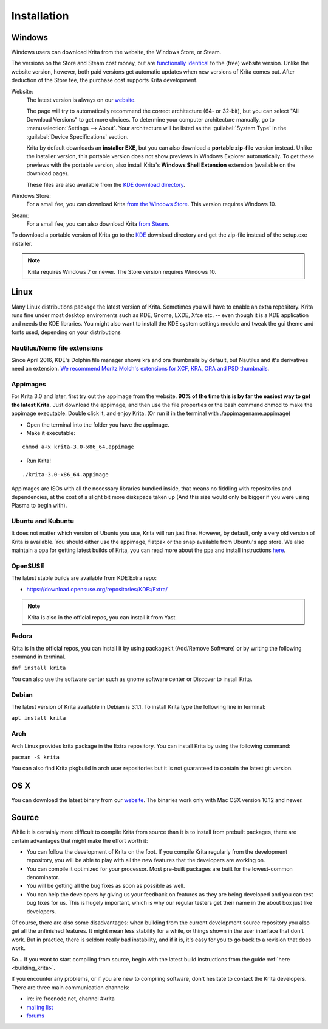 .. meta::
   :description:
        Detailed steps on how to install Krita

.. metadata-placeholder

   :authors: - Wolthera van Hövell tot Westerflier <griffinvalley@gmail.com>
             - Raghavendra Kamath <raghu@raghukamath.com>
             - Scott Petrovic
             - Boudewijn Rempt <boud@valdyas.org>
             - Dmitry Kazakov <dimula73@gmail.com>
   :license: GNU free documentation license 1.3 or later.

.. index:: Installation
.. _installation:

Installation
============

Windows
-------
Windows users can download Krita from the website, the Windows Store, or Steam.

The versions on the Store and Steam cost money, but are `functionally identical
<https://krita.org/en/item/krita-available-from-the-windows-store/>`_ to the
(free) website version. Unlike the website version, however, both paid versions
get automatic updates when new versions of Krita comes out. After deduction of
the Store fee, the purchase cost supports Krita development.

Website:
    The latest version is always on our `website <https://krita.org/download/>`_.

    The page will try to automatically recommend the correct architecture (64- or 32-bit), but you can select "All Download Versions" to get more choices. To determine your computer architecture manually, go to :menuselection:`Settings --> About`. Your architecture will be listed as the :guilabel:`System Type` in the :guilabel:`Device Specifications` section.
        
    Krita by default downloads an **installer EXE**, but you can also download a **portable zip-file** version instead. Unlike the installer version, this portable version does not show previews in Windows Explorer automatically. To get these previews with the portable version, also install Krita's **Windows Shell Extension** extension (available on the download page).

    These files are also available from the `KDE download directory <https://download.kde.org/stable/krita/>`_.
Windows Store:
    For a small fee, you can download Krita `from the Windows Store <https://www.microsoft.com/store/productId/9N6X57ZGRW96>`_. This version requires Windows 10.
Steam:
    For a small fee, you can also download Krita `from Steam <https://store.steampowered.com/app/280680/Krita/>`_. 


To download a portable version of Krita go to the `KDE <https://download.kde.org/stable/krita/>`_ download directory
and get the zip-file instead of the setup.exe installer.

.. note::
   Krita requires Windows 7 or newer. The Store version requires Windows 10.

Linux
-----

Many Linux distributions package the latest version of Krita. Sometimes
you will have to enable an extra repository. Krita runs fine under most
desktop enviroments such as KDE, Gnome, LXDE, Xfce etc. -- even though it
is a KDE application and needs the KDE libraries. You might also want to
install the KDE system settings module and tweak the gui theme and fonts used,
depending on your distributions

Nautilus/Nemo file extensions
~~~~~~~~~~~~~~~~~~~~~~~~~~~~~

Since April 2016, KDE's Dolphin file manager shows kra and ora thumbnails by
default, but Nautilus and it's derivatives need an extension. `We
recommend Moritz Molch's extensions for XCF, KRA, ORA and PSD
thumbnails <https://moritzmolch.com/1749>`__.

Appimages
~~~~~~~~~

For Krita 3.0 and later, first try out the appimage from the website.
**90% of the time this is by far the easiest way to get the
latest Krita.** Just download the appimage, and then use the file
properties or the bash command chmod to make the appimage executable.
Double click it, and enjoy Krita. (Or run it in the terminal with
./appimagename.appimage)

- Open the terminal into the folder you have the appimage.
- Make it executable:

::

 chmod a+x krita-3.0-x86_64.appimage

- Run Krita!

::

 ./krita-3.0-x86_64.appimage

Appimages are ISOs with all the necessary libraries bundled inside, that means no
fiddling with repositories and dependencies, at the cost of a slight bit
more diskspace taken up (And this size would only be bigger if you were
using Plasma to begin with).

Ubuntu and Kubuntu
~~~~~~~~~~~~~~~~~~

It does not matter which version of Ubuntu you use, Krita will run just
fine. However, by default, only a very old version of Krita is
available. You should either use the appimage, flatpak or the snap available
from Ubuntu's app store. We also maintain a ppa for getting latest builds of Krita,
you can read more about the ppa and install instructions `here <https://launchpad.net/~kritalime/+archive/ubuntu/ppa>`_.

OpenSUSE
~~~~~~~~

The latest stable builds are available from KDE:Extra repo:

-  https://download.opensuse.org/repositories/KDE:/Extra/

.. note::
   Krita is also in the official repos, you can install it from Yast.

Fedora
~~~~~~

Krita is in the official repos, you can install it by using packagekit (Add/Remove Software) or by writing the following command in terminal.

``dnf install krita``

You can also use the software center such as gnome software center or Discover to install Krita.

Debian
~~~~~~

The latest version of Krita available in Debian is 3.1.1.
To install Krita type the following line in terminal:

``apt install krita``


Arch
~~~~

Arch Linux provides krita package in the Extra repository. You can
install Krita by using the following command:

``pacman -S krita``

You can also find Krita pkgbuild in arch user repositories but it is not guaranteed to contain 
the latest git version.

OS X
----

You can download the latest binary from our
`website <https://krita.org/download/krita-desktop/>`__.
The binaries work only with Mac OSX version 10.12 and newer.

Source
------

While it is certainly more difficult to compile Krita from source than
it is to install from prebuilt packages, there are certain advantages
that might make the effort worth it:

-  You can follow the development of Krita on the foot. If you compile
   Krita regularly from the development repository, you will be able to
   play with all the new features that the developers are working on.
-  You can compile it optimized for your processor. Most pre-built packages
   are built for the lowest-common denominator.
-  You will be getting all the bug fixes as soon as possible as well.
-  You can help the developers by giving us your feedback on features as
   they are being developed and you can test bug fixes for us. This is
   hugely important, which is why our regular testers get their name in
   the about box just like developers.

Of course, there are also some disadvantages: when building from the current
development source repository you also get all the unfinished features.
It might mean less stability for a while, or things shown in the user
interface that don't work. But in practice, there is seldom really bad
instability, and if it is, it's easy for you to go back to a revision
that does work.

So... If you want to start compiling from source, begin with the latest
build instructions from the guide :ref:`here <building_krita>`.

If you encounter any problems, or if you are new to compiling software,
don't hesitate to contact the Krita developers. There are three main
communication channels:

-  irc: irc.freenode.net, channel #krita
-  `mailing list <https://mail.kde.org/mailman/listinfo/kimageshop>`__
-  `forums <https://forum.kde.org/viewforum.php?f=136>`__
